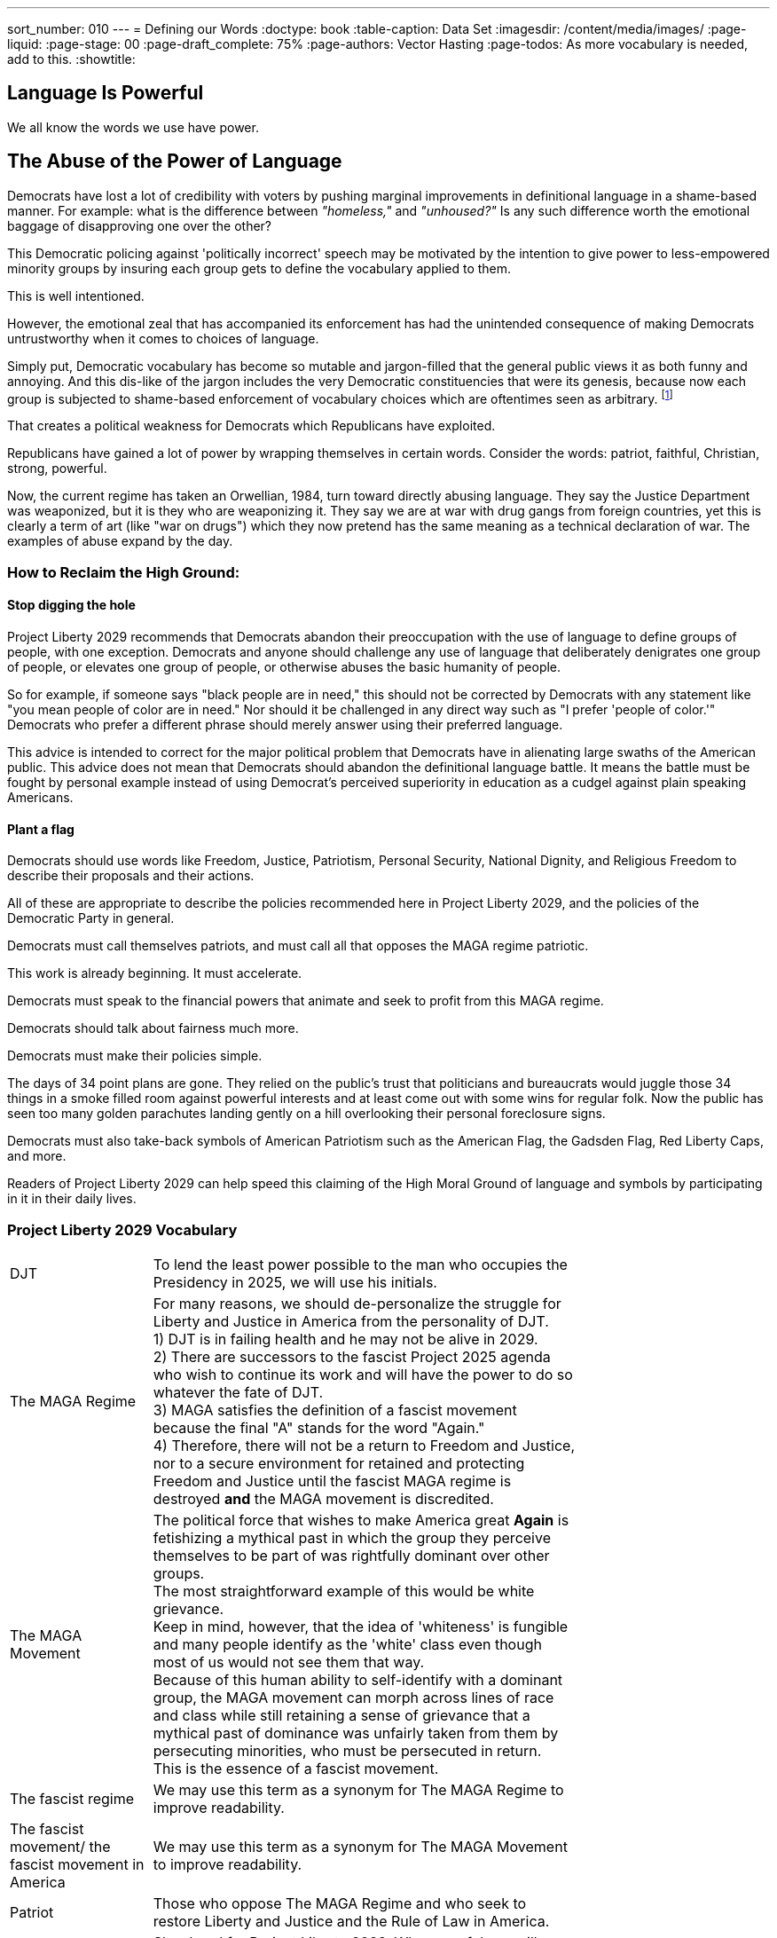---
sort_number: 010
---
= Defining our Words
:doctype: book
:table-caption: Data Set
:imagesdir: /content/media/images/
:page-liquid:
:page-stage: 00
:page-draft_complete: 75%
:page-authors: Vector Hasting
:page-todos: As more vocabulary is needed, add to this.
:showtitle:

== Language Is Powerful

We all know the words we use have power. 

== The Abuse of the Power of Language

Democrats have lost a lot of credibility with voters by pushing marginal improvements in definitional language in a shame-based manner. 
For example: what is the difference between _"homeless,"_ and _"unhoused?"_ 
Is any such difference worth the emotional baggage of disapproving one over the other? 

This Democratic policing against 'politically incorrect' speech may be motivated by the intention to give power to less-empowered minority groups by insuring each group gets to define the vocabulary applied to them. 

This is well intentioned. 

However, the emotional zeal that has accompanied its enforcement has had the unintended consequence of making Democrats untrustworthy when it comes to choices of language.

Simply put, Democratic vocabulary has become so mutable and jargon-filled that the general public views it as both funny and annoying. 
And this dis-like of the jargon includes the very Democratic constituencies that were its genesis, because now each group is subjected to shame-based enforcement of vocabulary choices which are oftentimes seen as arbitrary. footnote:[This author, while writing this, has no idea what the correct words are supposed to be to refer to people of short stature, or is it people with dwarfism, or is it dwarfs, or is it short people... He could look it up, but this is unpleasant.]

That creates a political weakness for Democrats which Republicans have exploited. 

Republicans have gained a lot of power by wrapping themselves in certain words. 
Consider the words: patriot, faithful, Christian, strong, powerful. 

Now, the current regime has taken an Orwellian, 1984, turn toward directly abusing language. 
They say the Justice Department was weaponized, but it is they who are weaponizing it. 
They say we are at war with drug gangs from foreign countries, yet this is clearly a term of art (like "war on drugs") which they now pretend has the same meaning as a technical declaration of war. 
The examples of abuse expand by the day. 

=== How to Reclaim the High Ground:

==== Stop digging the hole

Project Liberty 2029 recommends that Democrats abandon their preoccupation with the use of language to define groups of people, with one exception. 
Democrats and anyone should challenge any use of language that deliberately denigrates one group of people, or elevates one group of people, or otherwise abuses the basic humanity of people. 

So for example, if someone says "black people are in need," this should not be corrected by Democrats with any statement like "you mean people of color are in need."
Nor should it be challenged in any direct way such as "I prefer 'people of color.'"
Democrats who prefer a different phrase should merely answer using their preferred language. 

This advice is intended to correct for the major political problem that Democrats have in alienating large swaths of the American public. 
This advice does not mean that Democrats should abandon the definitional language battle. 
It means the battle must be fought by personal example instead of using Democrat's perceived superiority in education as a cudgel against plain speaking Americans. 

==== Plant a flag

Democrats should use words like Freedom, Justice, Patriotism, Personal Security, National Dignity, and Religious Freedom to describe their proposals and their actions. 

All of these are appropriate to describe the policies recommended here in Project Liberty 2029, and the policies of the Democratic Party in general.

Democrats must call themselves patriots, and must call all that opposes the MAGA regime patriotic. 

This work is already beginning. 
It must accelerate. 

Democrats must speak to the financial powers that animate and seek to profit from this MAGA regime.

Democrats should talk about fairness much more. 

Democrats must make their policies simple.

The days of 34 point plans are gone. 
They relied on the public's trust that politicians and bureaucrats would juggle those 34 things in a smoke filled room against powerful interests and at least come out with some wins for regular folk. 
Now the public has seen too many golden parachutes landing gently on a hill overlooking their personal foreclosure signs. 

Democrats must also take-back symbols of American Patriotism such as the American Flag, the Gadsden Flag, Red Liberty Caps, and more. 

Readers of Project Liberty 2029 can help speed this claiming of the High Moral Ground of language and symbols by participating in it in their daily lives. 

=== Project Liberty 2029 Vocabulary

[width="75%",cols="25%,75%"]
|===
|DJT 
    | To lend the least power possible to the man who occupies the Presidency in 2025, we will use his initials.
|The MAGA Regime 
    | For many reasons, we should de-personalize the struggle for Liberty and Justice in America from the personality of DJT. +
1) DJT is in failing health and he may not be alive in 2029. +
2) There are successors to the fascist Project 2025 agenda who wish to continue its work and will have the power to do so whatever the fate of DJT. +
3) MAGA satisfies the definition of a fascist movement because the final "A" stands for the word "Again." +
4) Therefore, there will not be a return to Freedom and Justice, nor to a secure environment for retained and protecting Freedom and Justice until the fascist MAGA regime is destroyed *and* the MAGA movement is discredited. 
|The MAGA Movement 
    | The political force that wishes to make America great *Again* is fetishizing a mythical past in which the group they perceive themselves to be part of was rightfully dominant over other groups. +
    The most straightforward example of this would be white grievance. +
    Keep in mind, however, that the idea of 'whiteness' is fungible and many people identify as the 'white' class even though most of us would not see them that way. +
    Because of this human ability to self-identify with a dominant group, the MAGA movement can morph across lines of race and class while still retaining a sense of grievance that a mythical past of dominance was unfairly taken from them by persecuting minorities, who must be persecuted in return. + 
    This is the essence of a fascist movement. 
|The fascist regime 
    | We may use this term as a synonym for The MAGA Regime to improve readability.
|The fascist movement/ the fascist movement in America 
    | We may use this term as a synonym for The MAGA Movement  to improve readability.
|Patriot 
    | Those who oppose The MAGA Regime and who seek to restore Liberty and Justice and the Rule of Law in America.
|PL2029 
    | Shorthand for Project Liberty 2029. Where useful, we will use this to make materials more readable. 
|===